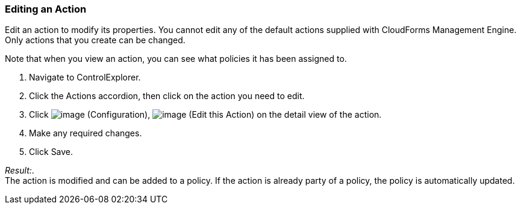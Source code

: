 === Editing an Action

Edit an action to modify its properties. You cannot edit any of the
default actions supplied with CloudForms Management Engine. Only actions
that you create can be changed.

Note that when you view an action, you can see what policies it has been
assigned to.

. Navigate to ControlExplorer.

. Click the Actions accordion, then click on the action you need to edit.

. Click image:../images/1847.png[image] (Configuration),
image:../images/1851.png[image] (Edit this Action) on the detail view of
the action.

. Make any required changes.

. Click Save.

_Result:_. +
The action is modified and can be added to a policy. If the action is
already party of a policy, the policy is automatically updated.
